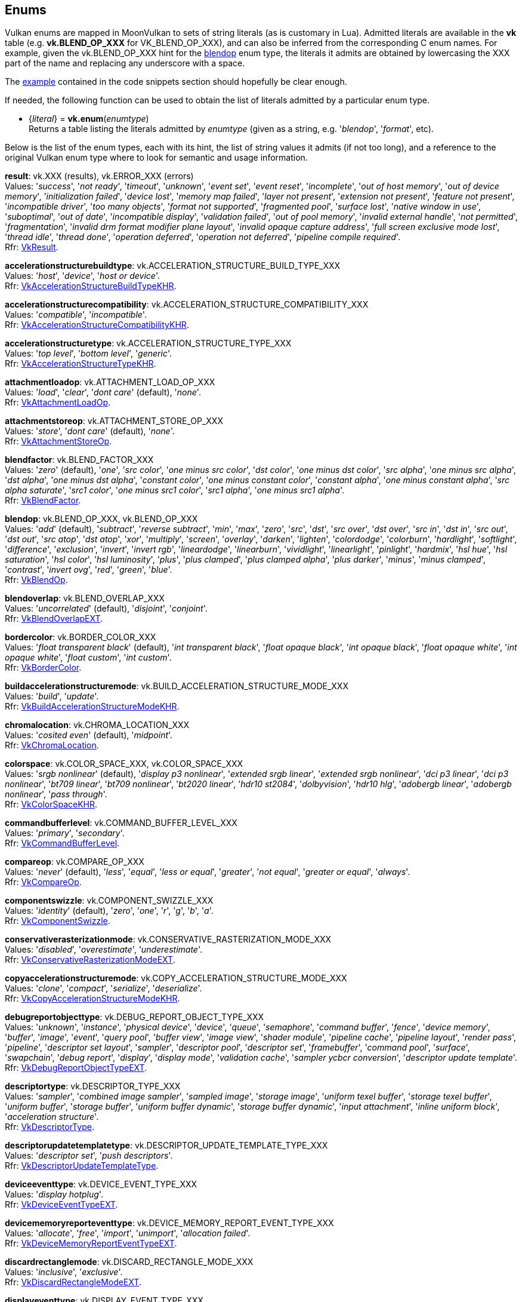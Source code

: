 
[[enums]]
== Enums

Vulkan enums are mapped in MoonVulkan to sets of string literals (as is customary in Lua).
Admitted literals are available in the *vk* table (e.g. *vk.BLEND_OP_XXX* for VK_BLEND_OP_XXX),
and can also be inferred from the corresponding C enum names. For example, given the 
vk.BLEND_OP_XXX hint for the <<blendop, blendop>> enum type, the literals it admits
are obtained by lowercasing the XXX part of the name and replacing any underscore with a space.

The <<enums_snippet, example>> contained in the code snippets section should hopefully be clear enough.

If needed, the following function can be used to obtain the list of literals admitted by 
a particular enum type.

[[vk.enum]]
* {_literal_} = *vk.enum*(_enumtype_) +
[small]#Returns a table listing the literals admitted by _enumtype_ (given as a string, e.g.
'_blendop_', '_format_', etc).#

Below is the list of the enum types, each with its hint, the list of string values it
admits (if not too long), and a reference to the original Vulkan enum type where to look
for semantic and usage information.

[[result]]
[small]#*result*: vk.XXX (results), vk.ERROR_XXX (errors) +
Values: '_success_', '_not ready_', '_timeout_', '_unknown_', '_event set_', '_event reset_', '_incomplete_', '_out of host memory_', '_out of device memory_', '_initialization failed_', '_device lost_', '_memory map failed_', '_layer not present_', '_extension not present_', '_feature not present_', '_incompatible driver_', '_too many objects_', '_format not supported_', '_fragmented pool_', '_surface lost_', '_native window in use_', '_suboptimal_', '_out of date_', '_incompatible display_', '_validation failed_', '_out of pool memory_', '_invalid external handle_', '_not permitted_', '_fragmentation_', '_invalid drm format modifier plane layout_', '_invalid opaque capture address_', '_full screen exclusive mode lost_', '_thread idle_', '_thread done_', '_operation deferred_', '_operation not deferred_', '_pipeline compile required_'. +
Rfr: https://www.khronos.org/registry/vulkan/specs/1.2-extensions/man/html/VkResult.html[VkResult].#

[[accelerationstructurebuildtype]]
[small]#*accelerationstructurebuildtype*: vk.ACCELERATION_STRUCTURE_BUILD_TYPE_XXX +
Values: '_host_', '_device_', '_host or device_'. +
Rfr: https://www.khronos.org/registry/vulkan/specs/1.2-extensions/man/html/VkAccelerationStructureBuildTypeKHR.html[VkAccelerationStructureBuildTypeKHR].#

[[accelerationstructurecompatibility]]
[small]#*accelerationstructurecompatibility*: vk.ACCELERATION_STRUCTURE_COMPATIBILITY_XXX +
Values: '_compatible_', '_incompatible_'. +
Rfr: https://www.khronos.org/registry/vulkan/specs/1.2-extensions/man/html/VkAccelerationStructureCompatibilityKHR.html[VkAccelerationStructureCompatibilityKHR].#

[[accelerationstructuretype]]
[small]#*accelerationstructuretype*: vk.ACCELERATION_STRUCTURE_TYPE_XXX +
Values: '_top level_', '_bottom level_', '_generic_'. +
Rfr: https://www.khronos.org/registry/vulkan/specs/1.2-extensions/man/html/VkAccelerationStructureTypeKHR.html[VkAccelerationStructureTypeKHR].#

[[attachmentloadop]]
[small]#*attachmentloadop*: vk.ATTACHMENT_LOAD_OP_XXX +
Values:
'_load_', '_clear_', '_dont care_' (default), '_none_'. +
Rfr: https://www.khronos.org/registry/vulkan/specs/1.2-extensions/man/html/VkAttachmentLoadOp.html[VkAttachmentLoadOp].#

[[attachmentstoreop]]
[small]#*attachmentstoreop*: vk.ATTACHMENT_STORE_OP_XXX +
Values:
'_store_', '_dont care_' (default), '_none_'. +
Rfr: https://www.khronos.org/registry/vulkan/specs/1.2-extensions/man/html/VkAttachmentStoreOp.html[VkAttachmentStoreOp].#

[[blendfactor]]
[small]#*blendfactor*: vk.BLEND_FACTOR_XXX +
Values:
'_zero_' (default), '_one_', '_src color_', '_one minus src color_', '_dst color_', '_one minus dst color_', '_src alpha_', '_one minus src alpha_', '_dst alpha_', '_one minus dst alpha_', '_constant color_', '_one minus constant color_', '_constant alpha_', '_one minus constant alpha_', '_src alpha saturate_', '_src1 color_', '_one minus src1 color_', '_src1 alpha_', '_one minus src1 alpha_'. +
Rfr: https://www.khronos.org/registry/vulkan/specs/1.2-extensions/man/html/VkBlendFactor.html[VkBlendFactor].#

[[blendop]]
[small]#*blendop*: vk.BLEND_OP_XXX,  vk.BLEND_OP_XXX +
Values:
'_add_' (default), '_subtract_', '_reverse subtract_', '_min_', '_max_', '_zero_', '_src_', '_dst_', '_src over_', '_dst over_', '_src in_', '_dst in_', '_src out_', '_dst out_', '_src atop_', '_dst atop_', '_xor_', '_multiply_', '_screen_', '_overlay_', '_darken_', '_lighten_', '_colordodge_', '_colorburn_', '_hardlight_', '_softlight_', '_difference_', '_exclusion_', '_invert_', '_invert rgb_', '_lineardodge_', '_linearburn_', '_vividlight_', '_linearlight_', '_pinlight_', '_hardmix_', '_hsl hue_', '_hsl saturation_', '_hsl color_', '_hsl luminosity_', '_plus_', '_plus clamped_', '_plus clamped alpha_', '_plus darker_', '_minus_', '_minus clamped_', '_contrast_', '_invert ovg_', '_red_', '_green_', '_blue_'. +
Rfr: https://www.khronos.org/registry/vulkan/specs/1.2-extensions/man/html/VkBlendOp.html[VkBlendOp].#

[[blendoverlap]]
[small]#*blendoverlap*: vk.BLEND_OVERLAP_XXX +
Values: '_uncorrelated_' (default), '_disjoint_', '_conjoint_'. +
Rfr: https://www.khronos.org/registry/vulkan/specs/1.2-extensions/man/html/VkBlendOverlapEXT.html[VkBlendOverlapEXT].#

[[bordercolor]]
[small]#*bordercolor*: vk.BORDER_COLOR_XXX +
Values:
'_float transparent black_' (default), '_int transparent black_', '_float opaque black_', '_int opaque black_', '_float opaque white_', '_int opaque white_', '_float custom_', '_int custom_'. +
Rfr: https://www.khronos.org/registry/vulkan/specs/1.2-extensions/man/html/VkBorderColor.html[VkBorderColor].#

[[buildaccelerationstructuremode]]
[small]#*buildaccelerationstructuremode*: vk.BUILD_ACCELERATION_STRUCTURE_MODE_XXX +
Values: '_build_', '_update_'. +
Rfr: https://www.khronos.org/registry/vulkan/specs/1.2-extensions/man/html/VkBuildAccelerationStructureModeKHR.html[VkBuildAccelerationStructureModeKHR].#

[[chromalocation]]
[small]#*chromalocation*: vk.CHROMA_LOCATION_XXX +
Values: '_cosited even_' (default), '_midpoint_'. +
Rfr: https://www.khronos.org/registry/vulkan/specs/1.2-extensions/man/html/VkChromaLocation.html[VkChromaLocation].#

[[colorspace]]
[small]#*colorspace*: vk.COLOR_SPACE_XXX, vk.COLOR_SPACE_XXX +
Values:
'_srgb nonlinear_' (default), '_display p3 nonlinear_', '_extended srgb linear_', '_extended srgb nonlinear_', '_dci p3 linear_', '_dci p3 nonlinear_', '_bt709 linear_', '_bt709 nonlinear_', '_bt2020 linear_', '_hdr10 st2084_', '_dolbyvision_', '_hdr10 hlg_', '_adobergb linear_', '_adobergb nonlinear_', '_pass through_'. +
Rfr: https://www.khronos.org/registry/vulkan/specs/1.2-extensions/man/html/VkColorSpaceKHR.html[VkColorSpaceKHR].#

[[commandbufferlevel]]
[small]#*commandbufferlevel*: vk.COMMAND_BUFFER_LEVEL_XXX +
Values:
'_primary_', '_secondary_'. +
Rfr: https://www.khronos.org/registry/vulkan/specs/1.2-extensions/man/html/VkCommandBufferLevel.html[VkCommandBufferLevel].#

[[compareop]]
[small]#*compareop*: vk.COMPARE_OP_XXX +
Values:
'_never_' (default), '_less_', '_equal_', '_less or equal_', '_greater_', '_not equal_', '_greater or equal_', '_always_'. +
Rfr: https://www.khronos.org/registry/vulkan/specs/1.2-extensions/man/html/VkCompareOp.html[VkCompareOp].#

[[componentswizzle]]
[small]#*componentswizzle*: vk.COMPONENT_SWIZZLE_XXX +
Values:
'_identity_' (default), '_zero_', '_one_', '_r_', '_g_', '_b_', '_a_'. +
Rfr: https://www.khronos.org/registry/vulkan/specs/1.2-extensions/man/html/VkComponentSwizzle.html[VkComponentSwizzle].#

[[conservativerasterizationmode]]
[small]#*conservativerasterizationmode*: vk.CONSERVATIVE_RASTERIZATION_MODE_XXX +
Values: '_disabled_', '_overestimate_', '_underestimate_'. +
Rfr: https://www.khronos.org/registry/vulkan/specs/1.2-extensions/man/html/VkConservativeRasterizationModeEXT.html[VkConservativeRasterizationModeEXT].#

[[copyaccelerationstructuremode]]
[small]#*copyaccelerationstructuremode*: vk.COPY_ACCELERATION_STRUCTURE_MODE_XXX  +
Values: '_clone_', '_compact_', '_serialize_', '_deserialize_'. +
Rfr: https://www.khronos.org/registry/vulkan/specs/1.2-extensions/man/html/VkCopyAccelerationStructureModeKHR.html[VkCopyAccelerationStructureModeKHR].#

[[debugreportobjecttype]]
[small]#*debugreportobjecttype*: vk.DEBUG_REPORT_OBJECT_TYPE_XXX +
Values: '_unknown_', '_instance_', '_physical device_', '_device_', '_queue_', '_semaphore_', '_command buffer_', '_fence_', '_device memory_', '_buffer_', '_image_', '_event_', '_query pool_', '_buffer view_', '_image view_', '_shader module_', '_pipeline cache_', '_pipeline layout_', '_render pass_', '_pipeline_', '_descriptor set layout_', '_sampler_', '_descriptor pool_', '_descriptor set_', '_framebuffer_', '_command pool_', '_surface_', '_swapchain_', '_debug report_', '_display_', '_display mode_', '_validation cache_', '_sampler ycbcr conversion_', '_descriptor update template_'. +
Rfr: https://www.khronos.org/registry/vulkan/specs/1.2-extensions/man/html/VkDebugReportObjectTypeEXT.html[VkDebugReportObjectTypeEXT].#

[[descriptortype]]
[small]#*descriptortype*: vk.DESCRIPTOR_TYPE_XXX +
Values:
'_sampler_', '_combined image sampler_', '_sampled image_', '_storage image_', '_uniform texel buffer_', '_storage texel buffer_', '_uniform buffer_', '_storage buffer_', '_uniform buffer dynamic_', '_storage buffer dynamic_', '_input attachment_', '_inline uniform block_', '_acceleration structure_'. +
Rfr: https://www.khronos.org/registry/vulkan/specs/1.2-extensions/man/html/VkDescriptorType.html[VkDescriptorType].#

[[descriptorupdatetemplatetype]]
[small]#*descriptorupdatetemplatetype*: vk.DESCRIPTOR_UPDATE_TEMPLATE_TYPE_XXX +
Values: '_descriptor set_', '_push descriptors_'. +
Rfr: https://www.khronos.org/registry/vulkan/specs/1.2-extensions/man/html/VkDescriptorUpdateTemplateType.html[VkDescriptorUpdateTemplateType].#

[[deviceeventtype]]
[small]#*deviceeventtype*: vk.DEVICE_EVENT_TYPE_XXX +
Values: '_display hotplug_'. +
Rfr: https://www.khronos.org/registry/vulkan/specs/1.2-extensions/man/html/VkDeviceEventTypeEXT.html[VkDeviceEventTypeEXT].#

[[devicememoryreporteventtype]]
[small]#*devicememoryreporteventtype*: vk.DEVICE_MEMORY_REPORT_EVENT_TYPE_XXX +
Values: '_allocate_', '_free_', '_import_', '_unimport_', '_allocation failed_'. +
Rfr: https://www.khronos.org/registry/vulkan/specs/1.2-extensions/man/html/VkDeviceMemoryReportEventTypeEXT.html[VkDeviceMemoryReportEventTypeEXT].#

[[discardrectanglemode]]
[small]#*discardrectanglemode*: vk.DISCARD_RECTANGLE_MODE_XXX +
Values: '_inclusive_', '_exclusive_'. +
Rfr: https://www.khronos.org/registry/vulkan/specs/1.2-extensions/man/html/VkDiscardRectangleModeEXT.html[VkDiscardRectangleModeEXT].#

[[displayeventtype]]
[small]#*displayeventtype*: vk.DISPLAY_EVENT_TYPE_XXX +
Values: '_first pixel out_'. +
Rfr: https://www.khronos.org/registry/vulkan/specs/1.2-extensions/man/html/VkDisplayEventTypeEXT.html[VkDisplayEventTypeEXT].#

[[displaypowerstate]]
[small]#*displaypowerstate*: vk.DISPLAY_POWER_STATE_XXX +
Values: '_off_', '_suspend_', '_on_'. +
Rfr: https://www.khronos.org/registry/vulkan/specs/1.2-extensions/man/html/VkDisplayPowerStateEXT.html[VkDisplayPowerStateEXT].#

[[driverid]]
[small]#*driverid*: vk.DRIVER_ID_XXX +
Values: '_amd proprietary_', '_amd open source_', '_mesa radv_', '_nvidia proprietary_', '_intel proprietary windows_', '_intel open source mesa_', '_imagination proprietary_', '_qualcomm proprietary_', '_arm proprietary_', '_google swiftshader_', '_ggp proprietary_', '_broadcom proprietary_', '_mesa llvmpipe_', '_moltenvk_', '_coreavi proprietary_', '_juice proprietary_', '_verisilicon proprietary_'. +
Rfr: https://www.khronos.org/registry/vulkan/specs/1.2-extensions/man/html/VkDriverId.html[VkDriverId].#

[[dynamicstate]]
[small]#*dynamicstate*: vk.DYNAMIC_STATE_XXX +
Values: '_viewport_', '_scissor_', '_line width_', '_depth bias_', '_blend constants_', '_depth bounds_', '_stencil compare mask_', '_stencil write mask_', '_stencil reference_', '_discard rectangle_', '_sample locations_', '_ray tracing pipeline stack size_', '_fragment shading rate_', '_line stipple_', '_cull mode_', '_front face_', '_primitive topology_', '_viewport with count_', '_scissor with count_', '_vertex input binding stride_', '_depth test enable_', '_depth write enable_', '_depth compare op_', '_depth bounds test enable_', '_stencil test enable_', '_stencil op_', '_vertex input_', '_patch control points_', '_rasterizer discard enable_', '_depth bias enable_', '_logic op_', '_primitive restart enable_', '_color write enable_'. +
Rfr: https://www.khronos.org/registry/vulkan/specs/1.2-extensions/man/html/VkDynamicState.html[VkDynamicState].#

[[filter]]
[small]#*filter*: vk.FILTER_XXX +
Values:
'_nearest_' (default), '_linear_', '_cubic_'. +
Rfr: https://www.khronos.org/registry/vulkan/specs/1.2-extensions/man/html/VkFilter.html[VkFilter].#

[[format]]
[small]#*format*: vk.FORMAT_XXX +
Values:
'_undefined_' (default), '_r4g4 unorm pack8_', '_r4g4b4a4 unorm pack16_', etc. +
Rfr: https://www.khronos.org/registry/vulkan/specs/1.2-extensions/man/html/VkFormat.html[VkFormat].#

[[fragmentshadingratecombinerop]]
[small]#*fragmentshadingratecombinerop*: vk.FRAGMENT_SHADING_RATE_COMBINER_OP_XXX +
Values: '_keep_', '_replace_', '_min_', '_max_', '_mul_'. +
Rfr: https://www.khronos.org/registry/vulkan/specs/1.2-extensions/man/html/VkFragmentShadingRateCombinerOpKHR.html[VkFragmentShadingRateCombinerOpKHR].#

[[frontface]]
[small]#*frontface*: vk.FRONT_FACE_XXX +
Values:
'_counter clockwise_' (default), '_clockwise_'. +
Rfr: https://www.khronos.org/registry/vulkan/specs/1.2-extensions/man/html/VkFrontFace.html[VkFrontFace].#


[[fullscreenexclusive]]
[small]#*fullscreenexclusive*: vk.FULL_SCREEN_EXCLUSIVE_XXX +
Values: '_default_', '_allowed_', '_disallowed_', '_application controlled_'. +
Rfr: https://www.khronos.org/registry/vulkan/specs/1.2-extensions/man/html/VkFullScreenExclusiveEXT.html[VkFullScreenExclusiveEXT].#

[[geometrytype]]
[small]#*geometrytype*: vk.GEOMETRY_TYPE_XXX +
Values: '_triangles_', '_aabbs_', '_instances_'. +
Rfr: https://www.khronos.org/registry/vulkan/specs/1.2-extensions/man/html/VkGeometryTypeKHR.html[VkGeometryTypeKHR].#

[[imagelayout]]
[small]#*imagelayout*: vk.IMAGE_LAYOUT_XXX +
Values:
'_undefined_' (default), '_general_', '_color attachment optimal_', '_depth stencil attachment optimal_', '_depth stencil read only optimal_', '_shader read only optimal_', '_transfer src optimal_', '_transfer dst optimal_', '_preinitialized_', '_present src_', '_shared present_', '_depth read only stencil attachment optimal_', '_depth attachment stencil read only optimal_', '_fragment density map optimal_', '_depth attachment optimal_', '_depth read only optimal_', '_stencil attachment optimal_', '_stencil read only optimal_', '_fragment shading rate attachment optimal_', '_read only optimal_', '_attachment optimal_'. +
Rfr: https://www.khronos.org/registry/vulkan/specs/1.2-extensions/man/html/VkImageLayout.html[VkImageLayout].#

[[imagetiling]]
[small]#*imagetiling*: vk.IMAGE_TILING_XXX +
Values:
'_optimal_' (default), '_linear_', '_drm format modifier_'. +
Rfr: https://www.khronos.org/registry/vulkan/specs/1.2-extensions/man/html/VkImageTiling.html[VkImageTiling].#

[[imagetype]]
[small]#*imagetype*: vk.IMAGE_TYPE_XXX +
Values:
'_1d_', '_2d_', '_3d_'. +
Rfr: https://www.khronos.org/registry/vulkan/specs/1.2-extensions/man/html/VkImageType.html[VkImageType].#

[[imageviewtype]]
[small]#*imageviewtype*: vk.IMAGE_VIEW_TYPE_XXX +
Values:
'_1d_', '_2d_', '_3d_', '_cube_', '_1d array_', '_2d array_', '_cube array_'. +
Rfr: https://www.khronos.org/registry/vulkan/specs/1.2-extensions/man/html/VkImageViewType.html[VkImageViewType].#

[[indextype]]
[small]#*indextype*: vk.INDEX_TYPE_XXX +
Values:
'_uint16_', '_uint32_', '_none_', '_uint8_'. +
Rfr: https://www.khronos.org/registry/vulkan/specs/1.2-extensions/man/html/VkIndexType.html[VkIndexType].#

[[linerasterizationmode]]
[small]#*linerasterizationmode*: vk.LINE_RASTERIZATION_MODE_XXX +
Values: '_default_', '_rectangular_', '_bresenham_', '_rectangular smooth_'. +
Rfr: https://www.khronos.org/registry/vulkan/specs/1.2-extensions/man/html/VkLineRasterizationModeEXT.html[VkLineRasterizationModeEXT].#

[[logicop]]
[small]#*logicop*: vk.LOGIC_OP_XXX +
Values:
'_clear_' (default), '_and_', '_and reverse_', '_copy_', '_and inverted_', '_no op_', '_xor_', '_or_', '_nor_', '_equivalent_', '_invert_', '_or reverse_', '_copy inverted_', '_or inverted_', '_nand_', '_set_'. +
Rfr: https://www.khronos.org/registry/vulkan/specs/1.2-extensions/man/html/VkLogicOp.html[VkLogicOp].#

[[objecttype]]
[small]#*objecttype*: vk.OBJECT_TYPE_XXX +
Values: '_unknown_', '_instance_', '_physical device_', '_device_', '_queue_', '_semaphore_', '_command buffer_', '_fence_', '_device memory_', '_buffer_', '_image_', '_event_', '_query pool_', '_buffer view_', '_image view_', '_shader module_', '_pipeline cache_', '_pipeline layout_', '_render pass_', '_pipeline_', '_descriptor set layout_', '_sampler_', '_descriptor pool_', '_descriptor set_', '_framebuffer_', '_command pool_', '_surface_', '_swapchain_', '_display_', '_display mode_', '_debug report callback_', '_descriptor update template_', '_sampler ycbcr conversion_', '_validation cache_', '_debug utils messenger_', '_acceleration structure_', '_deferred operation_', '_private data slot_'. +
Rfr: https://www.khronos.org/registry/vulkan/specs/1.2-extensions/man/html/VkObjectType.html[VkObjectType].#

[[performancecounterscope]]
[small]#*performancecounterscope*: vk.PERFORMANCE_COUNTER_SCOPE_XXX +
Values: '_command buffer_', '_render pass_', '_command_'. +
Rfr: https://www.khronos.org/registry/vulkan/specs/1.2-extensions/man/html/VkPerformanceCounterScopeKHR.html[VkPerformanceCounterScopeKHR].#

[[performancecounterstorage]]
[small]#*performancecounterstorage*: vk.PERFORMANCE_COUNTER_STORAGE_XXX +
Values: '_int32_', '_int64_', '_uint32_', '_uint64_', '_float32_', '_float64_'. +
Rfr: https://www.khronos.org/registry/vulkan/specs/1.2-extensions/man/html/VkPerformanceCounterStorageKHR.html[VkPerformanceCounterStorageKHR].#

[[performancecounterunit]]
[small]#*performancecounterunit*: vk.PERFORMANCE_COUNTER_UNIT_XXX +
Values: '_generic_', '_percentage_', '_nanoseconds_', '_bytes_', '_bytes per second_', '_kelvin_', '_watts_', '_volts_', '_amps_', '_hertz_', '_cycles_'. +
Rfr: https://www.khronos.org/registry/vulkan/specs/1.2-extensions/man/html/VkPerformanceCounterUnitKHR.html[VkPerformanceCounterUnitKHR].#

[[physicaldevicetype]]
[small]#*physicaldevicetype*: vk.PHYSICAL_DEVICE_TYPE_XXX +
Values:
'_other_', '_integrated gpu_', '_discrete gpu_', '_virtual gpu_', '_cpu_'. +
Rfr: https://www.khronos.org/registry/vulkan/specs/1.2-extensions/man/html/VkPhysicalDeviceType.html[VkPhysicalDeviceType].#

[[pipelinebindpoint]]
[small]#*pipelinebindpoint*: vk.PIPELINE_BIND_POINT_XXX +
Values:
'_graphics_' (default), '_compute_', '_ray tracing_'. +
Rfr: https://www.khronos.org/registry/vulkan/specs/1.2-extensions/man/html/VkPipelineBindPoint.html[VkPipelineBindPoint].#

[[pipelineexecutablestatisticformat]]
[small]#*pipelineexecutablestatisticformat*: vk.PIPELINE_EXECUTABLE_STATISTIC_FORMAT_XXX +
Values: '_bool32_', '_int64_', '_uint64_', '_float64_'. +
Rfr: https://www.khronos.org/registry/vulkan/specs/1.2-extensions/man/html/VkPipelineExecutableStatisticFormatKHR.html[VkPipelineExecutableStatisticFormatKHR].#

[[pointclippingbehavior]]
[small]#*pointclippingbehavior*: vk.POINT_CLIPPING_BEHAVIOR_XXX +
Values: '_all clip planes_', '_user clip planes only_'. +
Rfr: https://www.khronos.org/registry/vulkan/specs/1.2-extensions/man/html/VkPointClippingBehavior.html[VkPointClippingBehavior].#

[[polygonmode]]
[small]#*polygonmode*: vk.POLYGON_MODE_XXX +
Values:
'_fill_' (default), '_line_', '_point_'. +
Rfr: https://www.khronos.org/registry/vulkan/specs/1.2-extensions/man/html/VkPolygonMode.html[VkPolygonMode].#

[[presentmode]]
[small]#*presentmode*: vk.PRESENT_MODE_XXX +
Values:
'_immediate_', '_mailbox_', '_fifo_' (default), '_fifo relaxed_', '_shared demand refresh_', '_shared continuous refresh_'. +
Rfr: https://www.khronos.org/registry/vulkan/specs/1.2-extensions/man/html/VkPresentModeKHR.html[VkPresentModeKHR].#

[[primitivetopology]]
[small]#*primitivetopology*: vk.PRIMITIVE_TOPOLOGY_XXX +
Values:
'_point list_' (default), '_line list_', '_line strip_', '_triangle list_', '_triangle strip_', '_triangle fan_', '_line list with adjacency_', '_line strip with adjacency_', '_triangle list with adjacency_', '_triangle strip with adjacency_', '_patch list_'. +
Rfr: https://www.khronos.org/registry/vulkan/specs/1.2-extensions/man/html/VkPrimitiveTopology.html[VkPrimitiveTopology].#

[[provokingvertexmode]]
[small]#*provokingvertexmode*: vk.PROVOKING_VERTEX_MODE_XXX +
Values: '_first vertex_', '_last vertex_'. +
Rfr: https://www.khronos.org/registry/vulkan/specs/1.2-extensions/man/html/VkProvokingVertexModeEXT.html[VkProvokingVertexModeEXT].#

[[querytype]]
[small]#*querytype*: vk.QUERY_TYPE_XXX +
Values:
'_occlusion_', '_pipeline statistics_', '_timestamp_', '_transform feedback stream_', '_performance query_', '_acceleration structure compacted size_', '_acceleration structure serialization size_'. +
Rfr: https://www.khronos.org/registry/vulkan/specs/1.2-extensions/man/html/VkQueryType.html[VkQueryType].#

[[queueglobalpriority]]
[small]#*queueglobalpriority*: vk.QUEUE_GLOBAL_PRIORITY_XXX +
Values: '_low_', '_medium_', '_high_', '_realtime_'. +
Rfr: https://www.khronos.org/registry/vulkan/specs/1.2-extensions/man/html/VkQueueGlobalPriorityEXT.html[VkQueueGlobalPriorityEXT].#

[[raytracingshadergrouptype]]
[small]#*raytracingshadergrouptype*: vk.RAY_TRACING_SHADER_GROUP_TYPE_XXX +
Values: '_general_', '_triangles hit group_', '_procedural hit group_'. +
Rfr: https://www.khronos.org/registry/vulkan/specs/1.2-extensions/man/html/VkRayTracingShaderGroupTypeKHR.html[VkRayTracingShaderGroupTypeKHR].#

[[sampleraddressmode]]
[small]#*sampleraddressmode*: vk.SAMPLER_ADDRESS_MODE_XXX +
Values:
'_repeat_' (default), '_mirrored repeat_', '_clamp to edge_', '_clamp to border_', '_mirror clamp to edge_'. +
Rfr: https://www.khronos.org/registry/vulkan/specs/1.2-extensions/man/html/VkSamplerAddressMode.html[VkSamplerAddressMode].#

[[samplermipmapmode]]
[small]#*samplermipmapmode*: vk.SAMPLER_MIPMAP_MODE_XXX +
Values:
'_nearest_' (default), '_linear_'. +
Rfr: https://www.khronos.org/registry/vulkan/specs/1.2-extensions/man/html/VkSamplerMipmapMode.html[VkSamplerMipmapMode].#

[[samplerreductionmode]]
[small]#*samplerreductionmode*: vk.SAMPLER_REDUCTION_MODE_XXX +
Values: '_weighted average_' (default), '_min_', '_max_'. +
Rfr: https://www.khronos.org/registry/vulkan/specs/1.2-extensions/man/html/VkSamplerReductionMode.html[VkSamplerReductionMode].#

[[samplerycbcrmodelconversion]]
[small]#*samplerycbcrmodelconversion*: vk.SAMPLER_YCBCR_MODEL_CONVERSION_XXX +
Values: '_rgb identity_' (default), '_ycbcr identity_', '_ycbcr 709_', '_ycbcr 601_', '_ycbcr 2020_'. +
Rfr: https://www.khronos.org/registry/vulkan/specs/1.2-extensions/man/html/VkSamplerYcbcrModelConversion.html[VkSamplerYcbcrModelConversion].#

[[samplerycbcrrange]]
[small]#*samplerycbcrrange*: vk.SAMPLER_YCBCR_RANGE_XXX +
Values: '_itu full_' (default), '_itu narrow_'. +
Rfr: https://www.khronos.org/registry/vulkan/specs/1.2-extensions/man/html/VkSamplerYcbcrRange.html[VkSamplerYcbcrRange].#

[[semaphoretype]]
[small]#*semaphoretype*: vk.SEMAPHORE_TYPE_XXX +
Values: '_binary_', '_timeline_'. +
Rfr: https://www.khronos.org/registry/vulkan/specs/1.2-extensions/man/html/VkSemaphoreType.html[VkSemaphoreType].#

[[shaderfloatcontrolsindependence]]
[small]#*shaderfloatcontrolsindependence*: vk.SHADER_FLOAT_CONTROLS_INDEPENDENCE_XXX +
Values: '_32 bit only_', '_all_', '_none_'. +
Rfr: https://www.khronos.org/registry/vulkan/specs/1.2-extensions/man/html/VkShaderFloatControlsIndependence.html[VkShaderFloatControlsIndependence].#

[[shadergroupshader]]
[small]#*shadergroupshader*: vk.SHADER_GROUP_SHADER_XXX +
Values: '_general_', '_closest hit_', '_any hit_', '_intersection_'. +
Rfr: https://www.khronos.org/registry/vulkan/specs/1.2-extensions/man/html/VkShaderGroupShaderKHR.html[VkShaderGroupShaderKHR].#

[[sharingmode]]
[small]#*sharingmode*: vk.SHARING_MODE_XXX +
Values:
'_exclusive_' (default), '_concurrent_'. +
Rfr: https://www.khronos.org/registry/vulkan/specs/1.2-extensions/man/html/VkSharingMode.html[VkSharingMode].#

[[stencilop]]
[small]#*stencilop*: vk.STENCIL_OP_XXX +
Values:
'_keep_' (default), '_zero_', '_replace_', '_increment and clamp_', '_decrement and clamp_', '_invert_', '_increment and wrap_', '_decrement and wrap_'. +
Rfr: https://www.khronos.org/registry/vulkan/specs/1.2-extensions/man/html/VkStencilOp.html[VkStencilOp].#

[[subpasscontents]]
[small]#*subpasscontents*: vk.SUBPASS_CONTENTS_XXX +
Values: '_inline_', '_secondary command buffers_'. +
Rfr: https://www.khronos.org/registry/vulkan/specs/1.2-extensions/man/html/VkSubpassContents.html[VkSubpassContents].#

[[tessellationdomainorigin]]
[small]#*tessellationdomainorigin*: vk.TESSELLATION_DOMAIN_ORIGIN_XXX +
Values: '_upper left_', '_lower left_'. +
Rfr: https://www.khronos.org/registry/vulkan/specs/1.2-extensions/man/html/VkTessellationDomainOrigin.html[VkTessellationDomainOrigin].#

[[timedomain]]
[small]#*timedomain*: vk.TIME_DOMAIN_XXX +
Values: '_device_', '_clock monotonic_', '_clock monotonic raw_', '_query performance counter_'. +
Rfr: https://www.khronos.org/registry/vulkan/specs/1.2-extensions/man/html/VkTimeDomainEXT.html[VkTimeDomainEXT].#

[[validationcacheheaderversion]]
[small]#*validationcacheheaderversion*: vk.VALIDATION_CACHE_HEADER_VERSION_XXX +
Values: '_one_'. +
Rfr: https://www.khronos.org/registry/vulkan/specs/1.2-extensions/man/html/VkValidationCacheHeaderVersionEXT.html[VkValidationCacheHeaderVersionEXT].#

[[validationcheck]]
[small]#*validationcheck*: vk.VALIDATION_CHECK_XXX +
Values: '_all_', _shaders_'. +
Rfr: https://www.khronos.org/registry/vulkan/specs/1.2-extensions/man/html/VkValidationCheckEXT.html[VkValidationCheckEXT].#


[[validationfeaturedisable]]
[small]#*validationfeaturedisable*: vk.VALIDATION_FEATURE_DISABLE_XXX +
Values: '_all_' ,'_shaders_' ,'_thread safety_' ,'_api parameters_' ,'_object lifetimes_' ,'_core checks_' ,'_unique handles_'. +
Rfr: https://www.khronos.org/registry/vulkan/specs/1.2-extensions/man/html/VkValidationFeatureDisableEXT.html[VkValidationFeatureDisableEXT].#

[[validationfeatureenable]]
[small]#*validationfeatureenable*: vk.VALIDATION_FEATURE_ENABLE_XXX +
Values: '_gpu assisted_', '_gpu assisted reserve binding slot_'. +
Rfr: https://www.khronos.org/registry/vulkan/specs/1.2-extensions/man/html/VkValidationFeatureEnableEXT.html[VkValidationFeatureEnableEXT].#


[[vendorid]]
[small]#*vendorid*: vk.VENDOR_ID_XXX +
Values: '_viv_', '_vsi_', '_kazan_', '_codeplay_', '_mesa_', '_pocl_'. +
Rfr: https://www.khronos.org/registry/vulkan/specs/1.2-extensions/man/html/VkVendorId.html[VkVendorId].#

[[vertexinputrate]]
[small]#*vertexinputrate*: vk.VERTEX_INPUT_RATE_XXX +
Values:
'_vertex_' (default), '_instance_'. +
Rfr: https://www.khronos.org/registry/vulkan/specs/1.2-extensions/man/html/VkVertexInputRate.html[VkVertexInputRate].#

